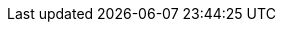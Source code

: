 ifeval::[{isonline} == 1]
:main-site: https://docs.freebsd.org/el
:main-site-en: https://docs.freebsd.org/en
endif::[]

ifeval::[{isonline} == 0]
:main-site: ../../../el
:main-site-en: ../../../en
endif::[]

ifndef::isonline[]
:main-site: https://docs.freebsd.org/el
:main-site-en: https://docs.freebsd.org/en
endif::[]

// books
:dev-model: {main-site-en}/books/dev-model/
:faq: {main-site}/books/faq/
:handbook: {main-site}/books/handbook/
:developers-handbook: {main-site-en}/books/developers-handbook/
:arch-handbook: {main-site-en}/books/arch-handbook/
:porters-handbook: {main-site-en}/books/porters-handbook/
:design-44bsd: {main-site-en}/books/design-44bsd/
:fdp-primer: {main-site-en}/books/fdp-primer/

// articles
:bsdl-gpl: {main-site}/articles/bsdl-gpl/
:building-products: {main-site-en}/articles/building-products/
:committers-guide: {main-site-en}/articles/committers-guide/
:contributing: {main-site}/articles/contributing/
:contributors: {main-site-en}/articles/contributors/
:cups: {main-site-en}/articles/cups/
:explaining-bsd: {main-site}/articles/explaining-bsd/
:filtering-bridges: {main-site-en}/articles/filtering-bridges/
:fonts: {main-site-en}/articles/fonts/
:freebsd-questions-article: {main-site}/articles/freebsd-questions/
:freebsd-update-server: {main-site-en}/articles/freebsd-update-server/
:geom-class: {main-site-en}/articles/geom-class/
:gjournal-desktop: {main-site}/articles/gjournal-desktop/
:hubs: {main-site-en}/articles/hubs/
:ipsec-must: {main-site-en}/articles/ipsec-must/
:ldap-auth: {main-site-en}/articles/ldap-auth/
:leap-seconds: {main-site-en}/articles/leap-seconds/
:linux-emulation: {main-site-en}/articles/linux-emulation/
:linux-users: {main-site}/articles/linux-users/
:mailing-list-faq: {main-site}/articles/mailing-list-faq/
:nanobsd: {main-site}/articles/nanobsd/
:new-users: {main-site}/articles/new-users/
:pam: {main-site-en}/articles/pam/
:pgpkeys: {main-site-en}/articles/pgpkeys/
:port-mentor-guidelines: {main-site-en}/articles/port-mentor-guidelines/
:pr-guidelines: {main-site-en}/articles/pr-guidelines/
:problem-reports: {main-site}/articles/problem-reports/
:rc-scripting: {main-site-en}/articles/rc-scripting/
:releng: {main-site}/articles/releng/
:freebsd-releng: {main-site-en}/articles/freebsd-releng/
:remote-install: {main-site-en}/articles/remote-install/
:serial-uart: {main-site-en}/articles/serial-uart/
:solid-state: {main-site-en}/articles/solid-state/
:vinum: {main-site-en}/articles/vinum/
:vm-design: {main-site-en}/articles/vm-design/
